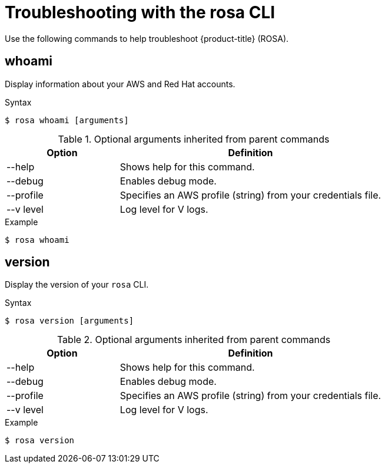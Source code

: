 
// Module included in the following assemblies:
//
// * cli_reference/rosa_cli/rosa-troubleshoot-cli.adoc

[id="rosa-troubleshooting_{context}"]
= Troubleshooting with the rosa CLI


Use the following commands to help troubleshoot {product-title} (ROSA).

[id="rosa-whoami_{context}"]
== whoami

Display information about your AWS and Red Hat accounts.

.Syntax
[source,terminal]
----
$ rosa whoami [arguments]
----

.Optional arguments inherited from parent commands
[cols="30,70"]
|===
|Option |Definition

|--help
|Shows help for this command.

|--debug
|Enables debug mode.

|--profile
|Specifies an AWS profile (string) from your credentials file.

|--v level
|Log level for V logs.
|===

.Example
[source,terminal]
----
$ rosa whoami
----

[id="rosa-version_{context}"]
== version

Display the version of your `rosa` CLI.

.Syntax
[source,terminal]
----
$ rosa version [arguments]
----

.Optional arguments inherited from parent commands
[cols="30,70"]
|===
|Option |Definition

|--help
|Shows help for this command.

|--debug
|Enables debug mode.

|--profile
|Specifies an AWS profile (string) from your credentials file.

|--v level
|Log level for V logs.
|===

.Example
[source,terminal]
----
$ rosa version
----
